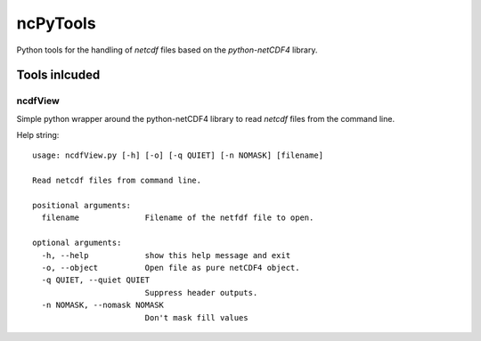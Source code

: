 
=========
ncPyTools
=========

Python tools for the handling of `netcdf` files based on the `python-netCDF4`
library.


##############
Tools inlcuded
##############


--------
ncdfView
--------

Simple python wrapper around the python-netCDF4 library to read `netcdf` files
from the command line.

Help string::

  usage: ncdfView.py [-h] [-o] [-q QUIET] [-n NOMASK] [filename]

  Read netcdf files from command line.

  positional arguments:
    filename              Filename of the netfdf file to open.

  optional arguments:
    -h, --help            show this help message and exit
    -o, --object          Open file as pure netCDF4 object.
    -q QUIET, --quiet QUIET
                          Suppress header outputs.
    -n NOMASK, --nomask NOMASK
                          Don't mask fill values

